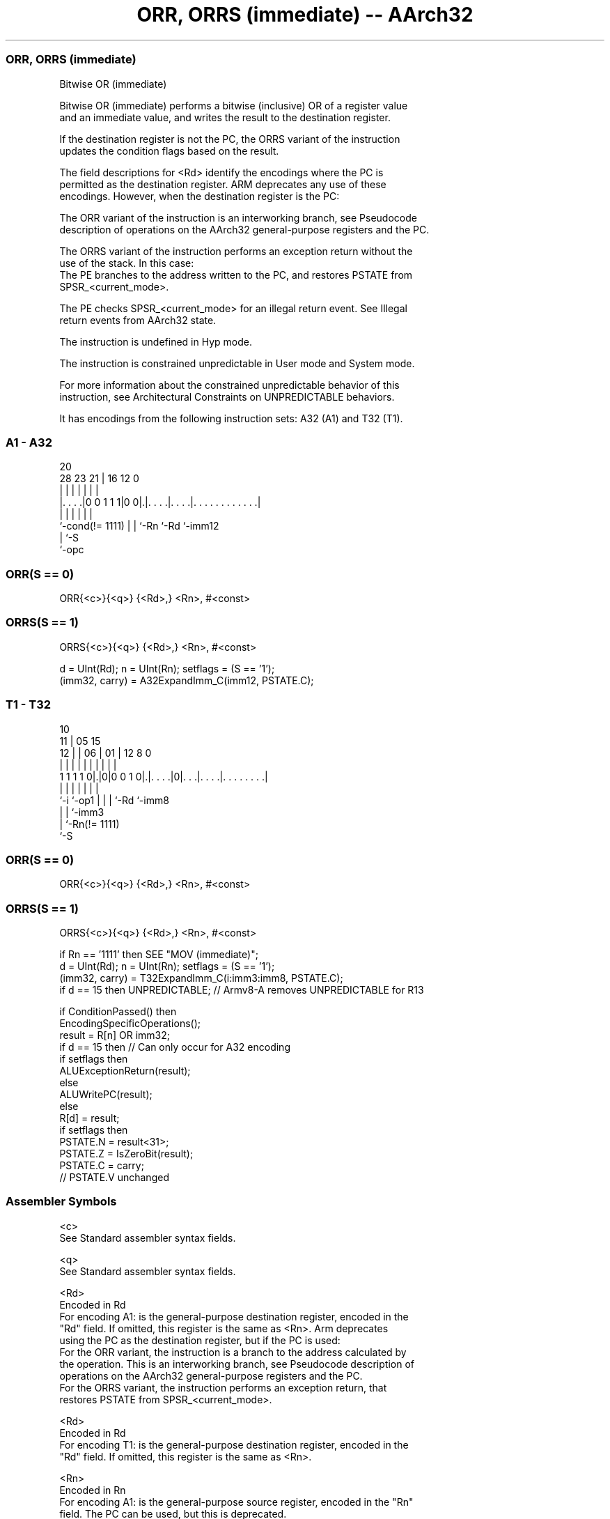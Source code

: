 .nh
.TH "ORR, ORRS (immediate) -- AArch32" "7" " "  "instruction" "general"
.SS ORR, ORRS (immediate)
 Bitwise OR (immediate)

 Bitwise OR (immediate) performs a bitwise (inclusive) OR of a register value
 and an immediate value, and writes the result to the destination register.

 If the destination register is not the PC, the ORRS variant of the instruction
 updates the condition flags based on the result.

 The field descriptions for <Rd> identify the encodings where the PC is
 permitted as the destination register. ARM deprecates any use of these
 encodings. However, when the destination register is the PC:

 The ORR variant of the instruction is an interworking branch, see Pseudocode
 description of operations on the AArch32 general-purpose registers and the PC.

 The ORRS variant of the instruction performs an exception return without the
 use of the stack. In this case:
 The PE branches to the address written to the PC, and restores PSTATE from
 SPSR_<current_mode>.

 The PE checks SPSR_<current_mode> for an illegal return event.  See Illegal
 return events from AArch32 state.

 The instruction is undefined in Hyp mode.

 The instruction is constrained unpredictable in User mode and System mode.



 For more information about the constrained unpredictable behavior of this
 instruction, see Architectural Constraints on UNPREDICTABLE behaviors.


It has encodings from the following instruction sets:  A32 (A1) and  T32 (T1).

.SS A1 - A32
 
                                                                   
                                                                   
                         20                                        
         28        23  21 |      16      12                       0
          |         |   | |       |       |                       |
  |. . . .|0 0 1 1 1|0 0|.|. . . .|. . . .|. . . . . . . . . . . .|
  |                 |   | |       |       |
  `-cond(!= 1111)   |   | `-Rn    `-Rd    `-imm12
                    |   `-S
                    `-opc
  
  
 
.SS ORR(S == 0)
 
 ORR{<c>}{<q>} {<Rd>,} <Rn>, #<const>
.SS ORRS(S == 1)
 
 ORRS{<c>}{<q>} {<Rd>,} <Rn>, #<const>
 
 d = UInt(Rd);  n = UInt(Rn);  setflags = (S == '1');
 (imm32, carry) = A32ExpandImm_C(imm12, PSTATE.C);
.SS T1 - T32
 
                                                                   
               10                                                  
             11 |        05        15                              
           12 | |      06 |      01 |    12       8               0
            | | |       | |       | |     |       |               |
   1 1 1 1 0|.|0|0 0 1 0|.|. . . .|0|. . .|. . . .|. . . . . . . .|
            |   |       | |         |     |       |
            `-i `-op1   | |         |     `-Rd    `-imm8
                        | |         `-imm3
                        | `-Rn(!= 1111)
                        `-S
  
  
 
.SS ORR(S == 0)
 
 ORR{<c>}{<q>} {<Rd>,} <Rn>, #<const>
.SS ORRS(S == 1)
 
 ORRS{<c>}{<q>} {<Rd>,} <Rn>, #<const>
 
 if Rn == '1111' then SEE "MOV (immediate)";
 d = UInt(Rd);  n = UInt(Rn);  setflags = (S == '1');
 (imm32, carry) = T32ExpandImm_C(i:imm3:imm8, PSTATE.C);
 if d == 15 then UNPREDICTABLE; // Armv8-A removes UNPREDICTABLE for R13
 
 if ConditionPassed() then
     EncodingSpecificOperations();
     result = R[n] OR imm32;
     if d == 15 then          // Can only occur for A32 encoding
         if setflags then
             ALUExceptionReturn(result);
         else
             ALUWritePC(result);
     else
         R[d] = result;
         if setflags then
             PSTATE.N = result<31>;
             PSTATE.Z = IsZeroBit(result);
             PSTATE.C = carry;
             // PSTATE.V unchanged
 

.SS Assembler Symbols

 <c>
  See Standard assembler syntax fields.

 <q>
  See Standard assembler syntax fields.

 <Rd>
  Encoded in Rd
  For encoding A1: is the general-purpose destination register, encoded in the
  "Rd" field. If omitted, this register is the same as <Rn>. Arm deprecates
  using the PC as the destination register, but if the PC is used:
  For the ORR variant, the instruction is a branch to the address calculated by
  the operation. This is an interworking branch, see Pseudocode description of
  operations on the AArch32 general-purpose registers and the PC.
  For the ORRS variant, the instruction performs an exception return, that
  restores PSTATE from SPSR_<current_mode>.

 <Rd>
  Encoded in Rd
  For encoding T1: is the general-purpose destination register, encoded in the
  "Rd" field. If omitted, this register is the same as <Rn>.

 <Rn>
  Encoded in Rn
  For encoding A1: is the general-purpose source register, encoded in the "Rn"
  field. The PC can be used, but this is deprecated.

 <Rn>
  Encoded in Rn
  For encoding T1: is the general-purpose source register, encoded in the "Rn"
  field.

 <const>
  Encoded in imm12
  For encoding A1: an immediate value. See Modified immediate constants in A32
  instructions for the range of values.

 <const>
  Encoded in i:imm3:imm8
  For encoding T1: an immediate value. See Modified immediate constants in T32
  instructions for the range of values.



.SS Operation

 if ConditionPassed() then
     EncodingSpecificOperations();
     result = R[n] OR imm32;
     if d == 15 then          // Can only occur for A32 encoding
         if setflags then
             ALUExceptionReturn(result);
         else
             ALUWritePC(result);
     else
         R[d] = result;
         if setflags then
             PSTATE.N = result<31>;
             PSTATE.Z = IsZeroBit(result);
             PSTATE.C = carry;
             // PSTATE.V unchanged


.SS Operational Notes

 
 If CPSR.DIT is 1 and this instruction does not use R15 as either its source or destination: 
 
 The execution time of this instruction is independent of: 
 The values of the data supplied in any of its registers.
 The values of the NZCV flags.
 The response of this instruction to asynchronous exceptions does not vary based on: 
 The values of the data supplied in any of its registers.
 The values of the NZCV flags.
